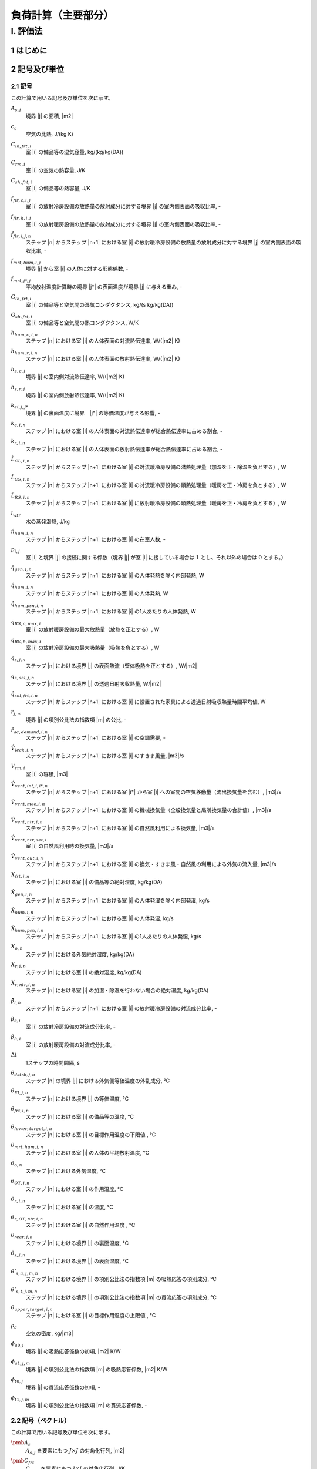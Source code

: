 ﻿.. include:: definition.txt

************************************************************************************************************************
負荷計算（主要部分）
************************************************************************************************************************

========================================================================================================================
I. 評価法
========================================================================================================================

------------------------------------------------------------------------------------------------------------------------
1 はじめに
------------------------------------------------------------------------------------------------------------------------

------------------------------------------------------------------------------------------------------------------------
2 記号及び単位
------------------------------------------------------------------------------------------------------------------------

^^^^^^^^^^^^^^^^^^^^^^^^^^^^^^^^^^^^^^^^^^^^^^^^^^^^^^^^^^^^^^^^^^^^^^^^^^^^^^^^^^^^^^^^^^^^^^^^^^^^^^^^^^^^^^^^^^^^^^^^
2.1 記号
^^^^^^^^^^^^^^^^^^^^^^^^^^^^^^^^^^^^^^^^^^^^^^^^^^^^^^^^^^^^^^^^^^^^^^^^^^^^^^^^^^^^^^^^^^^^^^^^^^^^^^^^^^^^^^^^^^^^^^^^

この計算で用いる記号及び単位を次に示す。

:math:`A_{s,j}`
    | 境界 |j| の面積, |m2|
:math:`c_a`
    | 空気の比熱, J/(kg K)
:math:`C_{lh,frt,i}`
    | 室 |i| の備品等の湿気容量, kg/(kg/kg(DA))
:math:`C_{rm,i}`
    | 室 |i| の空気の熱容量, J/K
:math:`C_{sh,frt,i}`
    | 室 |i| の備品等の熱容量, J/K
:math:`f_{flr,c,i,j}`
    | 室 |i| の放射冷房設備の放熱量の放射成分に対する境界 |j| の室内側表面の吸収比率, -
:math:`f_{flr,h,i,j}`
    | 室 |i| の放射暖房設備の放熱量の放射成分に対する境界 |j| の室内側表面の吸収比率, -
:math:`\hat{f}_{flr,i,j,n}`
    | ステップ |n| からステップ |n+1| における室 |i| の放射暖冷房設備の放熱量の放射成分に対する境界 |j| の室内側表面の吸収比率, -
:math:`f_{mrt,hum,i,j}`
    | 境界 |j| から室 |i| の人体に対する形態係数, -
:math:`f_{mrt,j*,j}`
    | 平均放射温度計算時の境界 |j*| の表面温度が境界 |j| に与える重み, -
:math:`G_{lh,frt,i}`
    | 室 |i| の備品等と空気間の湿気コンダクタンス, kg/(s kg/kg(DA))
:math:`G_{sh,frt,i}`
    | 室 |i| の備品等と空気間の熱コンダクタンス, W/K
:math:`h_{hum,c,i,n}`
    | ステップ |n| における室 |i| の人体表面の対流熱伝達率, W/(|m2| K)
:math:`h_{hum,r,i,n}`
    | ステップ |n| における室 |i| の人体表面の放射熱伝達率, W/(|m2| K)
:math:`h_{s,c,j}`
    | 境界 |j| の室内側対流熱伝達率, W/(|m2| K)
:math:`h_{s,r,j}`
    | 境界 |j| の室内側放射熱伝達率, W/(|m2| K)
:math:`k_{ei,j,j*}`
    | 境界 |j| の裏面温度に境界　|j*| の等価温度が与える影響, -
:math:`k_{c,i,n}`
    | ステップ |n| における室 |i| の人体表面の対流熱伝達率が総合熱伝達率に占める割合, -
:math:`k_{r,i,n}`
    | ステップ |n| における室 |i| の人体表面の放射熱伝達率が総合熱伝達率に占める割合, -
:math:`\hat{L}_{CL,i,n}`
    | ステップ |n| からステップ |n+1| における室 |i| の対流暖冷房設備の潜熱処理量（加湿を正・除湿を負とする）, W
:math:`\hat{L}_{CS,i,n}`
    | ステップ |n| からステップ |n+1| における室 |i| の対流暖冷房設備の顕熱処理量（暖房を正・冷房を負とする）, W
:math:`\hat{L}_{RS,i,n}`
    | ステップ |n| からステップ |n+1| における室 |i| に放射暖冷房設備の顕熱処理量（暖房を正・冷房を負とする）, W
:math:`l_{wtr}`
    | 水の蒸発潜熱, J/kg
:math:`\hat{n}_{hum,i,n}`
    | ステップ |n| からステップ |n+1| における室 |i| の在室人数, -
:math:`p_{i,j}`
    | 室 |i| と境界 |j| の接続に関する係数（境界 |j| が室 |i| に接している場合は :math:`1` とし、それ以外の場合は :math:`0` とする。）
:math:`\hat{q}_{gen,i,n}`
    | ステップ |n| からステップ |n+1| における室 |i| の人体発熱を除く内部発熱, W
:math:`\hat{q}_{hum,i,n}`
    | ステップ |n| からステップ |n+1| における室 |i| の人体発熱, W
:math:`\hat{q}_{hum,psn,i,n}`
    | ステップ |n| からステップ |n+1| における室 |i| の1人あたりの人体発熱, W
:math:`q_{RS,c,max,i}`
    | 室 |i| の放射暖房設備の最大放熱量（放熱を正とする）, W
:math:`q_{RS,h,max,i}`
    | 室 |i| の放射冷房設備の最大吸熱量（吸熱を負とする）, W
:math:`q_{s,j,n}`
    | ステップ |n| における境界 |j| の表面熱流（壁体吸熱を正とする）, W/|m2|
:math:`q_{s,sol,j,n}`
    | ステップ |n| における境界 |j| の透過日射吸収熱量, W/|m2|
:math:`\hat{q}_{sol,frt,i,n}`
    | ステップ |n| からステップ |n+1| における室 |i| に設置された家具による透過日射吸収熱量時間平均値, W
:math:`r_{j,m}`
    | 境界 |j| の項別公比法の指数項 |m| の公比, -
:math:`\hat{r}_{ac,demand,i,n}`
    | ステップ |n| からステップ |n+1| における室 |i| の空調需要, -
:math:`\hat{V}_{leak,i,n}`
    | ステップ |n| からステップ |n+1| における室 |i| のすきま風量, |m3|/s
:math:`V_{rm,i}`
    | 室 |i| の容積, |m3|
:math:`\hat{V}_{vent,int,i,i*,n}`
    | ステップ |n| からステップ |n+1| における室 |i*| から室 |i| への室間の空気移動量（流出換気量を含む）, |m3|/s
:math:`\hat{V}_{vent,mec,i,n}`
    | ステップ |n| からステップ |n+1| における室 |i| の機械換気量（全般換気量と局所換気量の合計値）, |m3|/s
:math:`\hat{V}_{vent,ntr,i,n}`
    | ステップ |n| からステップ |n+1| における室 |i| の自然風利用による換気量, |m3|/s
:math:`\hat{V}_{vent,ntr,set,i}`
    | 室 |i| の自然風利用時の換気量, |m3|/s
:math:`\hat{V}_{vent,out,i,n}`
    | ステップ |n| からステップ |n+1| における室 |i| の換気・すきま風・自然風の利用による外気の流入量, |m3|/s
:math:`X_{frt,i,n}`
    | ステップ |n| における室 |i| の備品等の絶対湿度, kg/kg(DA)
:math:`\hat{X}_{gen,i,n}`
    | ステップ |n| からステップ |n+1| における室 |i| の人体発湿を除く内部発湿, kg/s
:math:`\hat{X}_{hum,i,n}`
    | ステップ |n| からステップ |n+1| における室 |i| の人体発湿, kg/s
:math:`\hat{X}_{hum,psn,i,n}`
    | ステップ |n| からステップ |n+1| における室 |i| の1人あたりの人体発湿, kg/s
:math:`X_{o,n}`
    | ステップ |n| における外気絶対湿度, kg/kg(DA)
:math:`X_{r,i,n}`
    | ステップ |n| における室 |i| の絶対湿度, kg/kg(DA)
:math:`X_{r,ntr,i,n}`
    | ステップ |n| における室 |i| の加湿・除湿を行わない場合の絶対湿度, kg/kg(DA)
:math:`\hat{\beta}_{i,n}`
    | ステップ |n| からステップ |n+1| における室 |i| の放射暖冷房設備の対流成分比率, -
:math:`\beta_{c,i}`
    | 室 |i| の放射冷房設備の対流成分比率, -
:math:`\beta_{h,i}`
    | 室 |i| の放射暖房設備の対流成分比率, -
:math:`\Delta t`
    | 1ステップの時間間隔, s
:math:`\theta_{dstrb,j,n}`
    | ステップ |n| の境界 |j| における外気側等価温度の外乱成分, ℃
:math:`\theta_{EI,j,n}`
    | ステップ |n| における境界 |j| の等価温度, ℃
:math:`\theta_{frt,i,n}`
    | ステップ |n| における室 |i| の備品等の温度, ℃
:math:`\theta_{lower,target,i,n}`
    | ステップ |n| における室 |i| の目標作用温度の下限値 , ℃
:math:`\theta_{mrt,hum,i,n}`
    | ステップ |n| における室 |i| の人体の平均放射温度, ℃
:math:`\theta_{o,n}`
    | ステップ |n| における外気温度, ℃
:math:`\theta_{OT,i,n}`
    | ステップ |n| における室 |i| の作用温度, ℃
:math:`\theta_{r,i,n}`
    | ステップ |n| における室 |i| の温度, ℃
:math:`\theta_{r,OT,ntr,i,n}`
    | ステップ |n| における室 |i| の自然作用温度 , ℃
:math:`\theta_{rear,j,n}`
    | ステップ |n| における境界 |j| の裏面温度, ℃
:math:`\theta_{s,j,n}`
    | ステップ |n| における境界 |j| の表面温度, ℃
:math:`\theta'_{s,a,j,m,n}`
    | ステップ |n| における境界 |j| の項別公比法の指数項 |m| の吸熱応答の項別成分, ℃
:math:`\theta'_{s,t,j,m,n}`
    | ステップ |n| における境界 |j| の項別公比法の指数項 |m| の貫流応答の項別成分, ℃
:math:`\theta_{upper,target,i,n}`
    | ステップ |n| における室 |i| の目標作用温度の上限値 , ℃
:math:`\rho_a`
    | 空気の密度, kg/|m3|
:math:`\phi_{a0,j}`
    | 境界 |j| の吸熱応答係数の初項, |m2| K/W
:math:`\phi_{a1,j,m}`
    | 境界 |j| の項別公比法の指数項 |m| の吸熱応答係数, |m2| K/W
:math:`\phi_{t0,j}`
    | 境界 |j| の貫流応答係数の初項, -
:math:`\phi_{t1,j,m}`
    | 境界 |j| の項別公比法の指数項 |m| の貫流応答係数, -


^^^^^^^^^^^^^^^^^^^^^^^^^^^^^^^^^^^^^^^^^^^^^^^^^^^^^^^^^^^^^^^^^^^^^^^^^^^^^^^^^^^^^^^^^^^^^^^^^^^^^^^^^^^^^^^^^^^^^^^^
2.2 記号（ベクトル）
^^^^^^^^^^^^^^^^^^^^^^^^^^^^^^^^^^^^^^^^^^^^^^^^^^^^^^^^^^^^^^^^^^^^^^^^^^^^^^^^^^^^^^^^^^^^^^^^^^^^^^^^^^^^^^^^^^^^^^^^

この計算で用いる記号及び単位を次に示す。

:math:`\pmb{A}_{s}`
    | :math:`A_{s,j}` を要素にもつ :math:`J \times J` の対角化行列, |m2|
:math:`\pmb{C}_{frt}`
    | :math:`C_{frt,i}` を要素にもつ :math:`I \times I` の対角化行列, J/K
:math:`\pmb{C}_{lh,frt}`
    | :math:`C_{lh,frt,i}` を要素にもつ :math:`I \times I` の対角化行列, kg/(kg/kg(DA))
:math:`\pmb{C}_{rm}`
    | :math:`C_{rm,i}` を要素にもつ :math:`I \times I` の対角化行列, J/K
:math:`\pmb{G}_{frt}`
    | :math:`G_{frt,i}` を要素にもつ :math:`I \times I` の対角化行列, W / K
:math:`\pmb{h}_{s,c}`
    | :math:`h_{s,c,j}` を要素にもつ :math:`J \times J` の対角化行列
:math:`\pmb{h}_{s,r}`
    | :math:`h_{s,r,j}` を要素にもつ :math:`J \times J` の対角化行列
:math:`\pmb{k}_{c,n}`
    | :math:`k_{c,i,n}` を要素にもつ :math:`I \times I` の対角化行列
:math:`\pmb{k}_{ei}`
    | :math:`k_{ei,j,j*}` を要素にもつ :math:`J \times J` の行列, -
:math:`\pmb{k}_{r,n}`
    | :math:`k_{r,i,n}` を要素にもつ :math:`I \times I` の対角化行列
:math:`\hat{\pmb{L}}_{CL,n}`
    | :math:`\hat{L}_{CL,i,n}` を要素にもつ :math:`I \times 1` の縦行列, W
:math:`\hat{\pmb{L}}_{CS,n}`
    | :math:`\hat{L}_{CS,i,n}` を要素にもつ :math:`I \times 1` で表される縦行列, W
:math:`\hat{\pmb{L}}_{RS,n}`
    | :math:`\hat{L}_{RS,i,n}` を要素にもつ :math:`I \times 1` の縦行列, W
:math:`\hat{\pmb{q}}_{gen,n}`
    | :math:`\hat{q}_{gen,i,n}` を要素にもつ :math:`I \times 1` の縦行列, W
:math:`\hat{\pmb{q}}_{hum,n}`
    | :math:`\hat{q}_{hum,i,n}` を要素にもつ :math:`I \times 1` の縦行列, W
:math:`\hat{\pmb{V}}_n`
    | :math:`V_{i,n}` を要素にもつ :math:`I \times I` の対角化行列, |m3| |s-1|
:math:`\hat{\pmb{V}}_{vent,int,n}`
    | :math:`\hat{V}_{vent,int,i,i*,n}` を要素にもつ :math:`I \times I` の行列, |m3| |s-1|
:math:`\hat{\pmb{V}}_{vent,out,n}`
    | :math:`\hat{V}_{vent,out,i,n}` を要素にもつ :math:`I \times 1` の縦行列, |m3| |s-1|
:math:`\pmb{X}_{r,n}`
    | :math:`X_{r,i,n}` を要素にもつ :math:`I \times 1` の縦行列, kg/kg(DA)
:math:`\pmb{X}_{r,ntr,n+1}`
    | :math:`X_{r,ntr,i,n+1}` を要素にもつ :math:`I \times 1` の縦行列, kg/kg(DA)
:math:`\hat{\pmb{\beta}}_{n}`
    | :math:`\hat{\beta}_{i,n}` を要素にもつ :math:`I \times I` の対角化行列
:math:`\pmb{\theta}_{dstrb,n}`
    | :math:`\theta_{dstrb,j,n}` を要素にもつ :math:`J \times 1` の縦行列, ℃
:math:`\pmb{\theta}_{frt,n}`
    | :math:`\theta_{frt,i,n}` を要素にもつ :math:`I \times 1` の縦行列, ℃
:math:`\pmb{\theta}_{o,n}`
    | :math:`I \times 1` の縦行列であり、 :math:`\theta_{o,i,n} = \theta_{o,n}` , ℃
:math:`\pmb{\theta}_{OT,n}`
    | :math:`\theta_{OT,i,n}` を要素にもつ :math:`I \times 1` で表される縦行列, -
:math:`\pmb{\theta}_{r,n}`
    | :math:`\theta_{r,i,n}` を要素にもつ :math:`I \times 1` の縦行列, ℃
:math:`\pmb{\theta}_{rear,n}`
    | :math:`\theta_{rear,j,n}` を要素にもつ :math:`J \times 1` の縦行列, ℃
:math:`\pmb{\theta}_{s,n}`
    | :math:`\theta_{s,i,n}` を要素にもつ :math:`I \times 1` の縦行列, ℃
:math:`\pmb{\phi}_{a0}`
    | :math:`\phi_{a0,j}` を要素にもつ :math:`J \times J` の対角化行列, |m2| K/W
:math:`\pmb{\phi}_{t0}`
    | :math:`\phi_{t0,j}` を要素にもつ :math:`J \times J` の対角化行列, -

^^^^^^^^^^^^^^^^^^^^^^^^^^^^^^^^^^^^^^^^^^^^^^^^^^^^^^^^^^^^^^^^^^^^^^^^^^^^^^^^^^^^^^^^^^^^^^^^^^^^^^^^^^^^^^^^^^^^^^^^
2.3 温度バランス・熱バランスに関する係数
^^^^^^^^^^^^^^^^^^^^^^^^^^^^^^^^^^^^^^^^^^^^^^^^^^^^^^^^^^^^^^^^^^^^^^^^^^^^^^^^^^^^^^^^^^^^^^^^^^^^^^^^^^^^^^^^^^^^^^^^

ステップ |n+1| における境界 |j| の表面温度 :math:`\theta_{s,j,n+1}`　、
ステップ |n+1| における室 |j| の温度 :math:`\theta,j,n+1` 、及び
ステップ |n| からステップ |n+1| における室 |i| の放射暖冷房設備の顕熱処理量（暖房を正・冷房を負とする）  :math:`\hat{L}_{RS,i,n}`
の関係は次式で表されるとする。

.. math::
    :nowrap:

    \begin{align*}
        \pmb{f}_{AX} \cdot \pmb{\theta}_{s,n+1}
        = \pmb{f}_{FIA} \cdot \pmb{\theta}_{r,n+1}
        + \pmb{f}_{CRX,n+1}
        + \pmb{f}_{FLB,n+1} \cdot \hat{\pmb{L}}_{RS,n}
        + \pmb{f}_{CVL,n+1}
    \end{align*}

    \begin{align*}
        \pmb{\theta}_{s,n+1}
        = \pmb{f}_{WSR} \cdot \pmb{\theta}_{r,n+1}
        + \pmb{f}_{WSC, n+1}
        + \pmb{f}_{WSB, n+1} \cdot \pmb{\hat{L}}_{RS,n}
        + \pmb{f}_{WSV,n+1}
    \end{align*}

ステップ |n+1| における室 |i| の温度 :math:`\theta_{r,i,n+1}` 、
ステップ |n| からステップ |n+1| における室 |i| の対流暖冷房設備の顕熱処理量（暖房を正・冷房を負とする） :math:`\hat{\pmb{L}}_{CS,i,n}` 、および
ステップ |n| からステップ |n+1| における室 |i| の放射暖冷房設備の顕熱処理量（暖房を正・冷房を負とする） :math:`\hat{\pmb{L}}_{RS,i,n}`
の関係は次式で表されるとする。

.. math::
    :nowrap:

    \begin{align*}
        \hat{\pmb{f}}_{BRM,n} \cdot \pmb{\theta}_{r,n+1}
        = \hat{\pmb{f}}_{BRC,n}
        + \hat{\pmb{L}}_{CS,n}
        + \pmb{f}_{BRL, n} \cdot \hat{\pmb{L}}_{RS,n}
    \end{align*}

ステップ |n+1| における室 |i| の温度 :math:`\theta_{r,i,n+1}` 、
ステップ |n+1| における室 |i| の作用温度 :math:`\theta_{OT,i,n+1}` 、および
ステップ |n| からステップ |n+1| における室 |i| の放射暖冷房設備の顕熱処理量（暖房を正・冷房を負とする） :math:`\hat{\pmb{L}}_{RS,i,n}`
の関係は次式で表されるとする。

.. math::
    :nowrap:

    \begin{align*}
        \pmb{\theta}_{r,n+1}
        = \pmb{f}_{XOT,n+1} \cdot \pmb{\theta}_{OT,n+1}
        + \pmb{f}_{XLR,n+1} \cdot \hat{\pmb{L}}_{RS,n}
        + \pmb{f}_{XC,n+1}
    \end{align*}

ステップ |n+1| における室 |i| の作用温度 :math:`\theta_{OT,i,n+1}` 、
ステップ |n| からステップ |n+1| における室 |i| の対流暖冷房設備の顕熱処理量（暖房を正・冷房を負とする） :math:`\hat{\pmb{L}}_{CS,i,n}` 、および
ステップ |n| からステップ |n+1| における室 |i| の放射暖冷房設備の顕熱処理量（暖房を正・冷房を負とする） :math:`\hat{\pmb{L}}_{RS,i,n}`
の関係は次式で表されるとする。

.. math::
    :nowrap:

    \begin{align*}
        \hat{\pmb{f}}_{BRM,OT,n} \cdot \pmb{\theta}_{OT,n+1}
        = \hat{\pmb{f}}_{BRC,OT,n}
        + \hat{\pmb{L}}_{CS,n}
        + \pmb{f}_{BRL,OT,n} \cdot \hat{\pmb{L}}_{RS,n}
    \end{align*}

ここで、

:math:`\pmb{f}_{AX}`
    | :math:`f_{AX,j,j*}` を要素にもつ、:math:`J \times J` の行列, -
:math:`\pmb{f}_{FIA}`
    | :math:`f_{FIA,j,i}` を要素にもつ、:math:`J \times I` の行列, -
:math:`\pmb{f}_{CRX,n}`
    | :math:`f_{CRX,j,j*,n}` を要素にもつ :math:`I \times 1` で表される縦行列, ℃
:math:`\pmb{F}_{FLB,n}`
    | :math:`f_{FLB,j，i,n}` を要素にもつ、:math:`J \times I` の行列, K/W
:math:`\pmb{f}_{CVL,n}`
    | :math:`f_{CVL,j,n}` を要素にもつ :math:`J \times 1` で表される縦行列, ℃

:math:`\pmb{ｆ}_{WSR}`
    | :math:`f_{WSR,j,i}` を要素にもつ :math:`J \times I` で表される行列, -
:math:`\pmb{f}_{WSC,n}`
    | :math:`f_{WSC,j,n}` を要素にもつ :math:`J \times 1` で表される縦行列, ℃
:math:`\pmb{f}_{WSB,n}`
    | :math:`f_{WSB,j,i,n}` を要素にもつ :math:`J \times I` で表される行列, K/W
:math:`\pmb{f}_{WSV,n}`
    | :math:`f_{WSV,j,n}` を要素にもつ :math:`J \times 1` で表される縦行列, ℃

:math:`\hat{\pmb{f}}_{BRM,n}`
    | :math:`\hat{f}_{BRM,i,i,n}` を要素にもつ :math:`I \times I` で表される行列, W / K
:math:`\hat{\pmb{f}}_{BRC,n}`
    | :math:`\hat{f}_{BRC,i,n}` を要素にもつ :math:`I \times 1` で表される縦行列, W
:math:`\hat{\pmb{f}}_{BRL,n}`
    | :math:`\hat{f}_{BRL,i,i,n}` を要素にもつ :math:`I \times I` で表される行列, -

:math:`\pmb{f}_{XOT,n}`
    | :math:`f_{XOT,i,i,n}` を要素にもつ :math:`I \times I` で表される行列, -
:math:`\pmb{f}_{XLR,n}`
    | :math:`f_{XLR,i,i,n}` を要素にもつ :math:`I \times I` で表される行列, K/W
:math:`\pmb{f}_{XC,n}`
    | :math:`f_{XC,i,n}` を要素にもつ :math:`I \times 1` で表される縦行列, ℃

:math:`\hat{\pmb{f}}_{BRM,OT,n}`
    | :math:`\hat{f}_{BRM,OT,i,i,n}` を要素にもつ :math:`I \times I` で表される行列, W/K
:math:`\hat{\pmb{f}}_{BRC,OT,n}`
    | :math:`\hat{f}_{BRC,OT,i,i,n}` を要素にもつ :math:`I \times I` で表される行列, W
:math:`\hat{\pmb{f}}_{BRL,OT,n}`
    | :math:`\hat{f}_{BRL,OT,i,i,n}` を要素にもつ :math:`I \times I` で表される縦行列, -

である。本資料では、各要素は単に係数と呼び、例えば、
行列 :math:`\pmb{f}_{AX}` の要素は単に、「係数 :math:`f_{AX,j,j*}` 」と呼ぶ。

:math:`\pmb{f}_{h,cst,n}`
    | :math:`f_{h,cst,i,n}` を要素にもつ :math:`I \times 1` の縦行列, kg/s
:math:`\pmb{f}_{h,wgt,n}`
    | :math:`f_{h,wgt,i,i*,n}` を要素にもつ :math:`I \times I` の行列, kg/(s　(kg/kg(DA)))
:math:`\hat{\pmb{f}}_{L,CL,cst,n}`
    | :math:`\hat{f}_{L,CL,cst,i,n}` を要素にもつ :math:`I \times 1` の縦行列, kg/s
:math:`\hat{\pmb{f}}_{L,CL,wgt,n}`
    | :math:`\hat{f}_{L,CL,wgt,i,i*,n}` を要素にもつ :math:`I \times I` の行列, kg/(s (kg/kg(DA)))

:math:`f_{h,cst,i,n}`
    | ステップ |n| における室 |i| の潜熱バランスに関する係数, kg/s
:math:`f_{h,wgt,i,i*,n}`
    | ステップ |n| における室 |i*| の絶対湿度が室 |i| の潜熱バランスに与える影響を表す係数, kg/(s (kg/kg(DA)))
:math:`\hat{f}_{L,CL,cst,i,n}`
    | ステップ |n| から |n+1| における室 |i| の潜熱負荷に与える影響を表す係数, kg/s
:math:`\hat{f}_{L,CL,wgt,i,i*,n}`
    | ステップ |n+1| における室 |i*| の絶対湿度がステップ |n| から |n+1| における室 |i| の潜熱負荷に与える影響を表す係数, kg/(s (kg/kg(DA)))


^^^^^^^^^^^^^^^^^^^^^^^^^^^^^^^^^^^^^^^^^^^^^^^^^^^^^^^^^^^^^^^^^^^^^^^^^^^^^^^^^^^^^^^^^^^^^^^^^^^^^^^^^^^^^^^^^^^^^^^^
2.4 添え字
^^^^^^^^^^^^^^^^^^^^^^^^^^^^^^^^^^^^^^^^^^^^^^^^^^^^^^^^^^^^^^^^^^^^^^^^^^^^^^^^^^^^^^^^^^^^^^^^^^^^^^^^^^^^^^^^^^^^^^^^

この計算で用いる添え字を次に示す。

:math:`i`
    | 室
:math:`j`
    | 境界

------------------------------------------------------------------------------------------------------------------------
3 繰り返し計算（建物全般）
------------------------------------------------------------------------------------------------------------------------

^^^^^^^^^^^^^^^^^^^^^^^^^^^^^^^^^^^^^^^^^^^^^^^^^^^^^^^^^^^^^^^^^^^^^^^^^^^^^^^^^^^^^^^^^^^^^^^^^^^^^^^^^^^^^^^^^^^^^^^^
3.1 湿度と潜熱処理量
^^^^^^^^^^^^^^^^^^^^^^^^^^^^^^^^^^^^^^^^^^^^^^^^^^^^^^^^^^^^^^^^^^^^^^^^^^^^^^^^^^^^^^^^^^^^^^^^^^^^^^^^^^^^^^^^^^^^^^^^

ステップ |n+1| における室 |i| の備品等の絶対湿度 :math:`X_{frt,i,n+1}` は、式(1.1)により表される。

.. math::
    :nowrap:

    \begin{align*}
        X_{frt,i,n+1} = \frac{ C_{lh,frt,i} \cdot X_{frt,i,n} + \Delta t \cdot G_{lh,frt,i} \cdot X_{r,i,n+1} }
        { C_{lh,frt,i} + \Delta t \cdot G_{lh,frt,i} }
        \tag{1.1}
    \end{align*}

ステップ |n| からステップ |n+1| における室 |i| の対流暖冷房設備の潜熱処理量（加湿を正・除湿を負とする） :math:`\hat{L}_{CL,i,n}` は、
式(1.2)により表される。

.. math::
    :nowrap:

    \begin{align*}
        \pmb{\hat{L}}_{CL,n}
        = l_{wtr} \cdot ( \pmb{\hat{f}}_{L,CL,wgt,n} \cdot \pmb{X}_{r,n+1} + \pmb{\hat{f}}_{L,CL,cst,n} )
        \tag{1.2}
    \end{align*}

ステップ |n+1| における室 |i| の絶対湿度 :math:`X_{r,i,n+1}` は、式(1.3)で表される。

.. math::
    :nowrap:

    \begin{align*}
        \pmb{X}_{r,n+1}　= ( \hat{\pmb{f}}_{h,wgt,n} - \hat{\pmb{f}}_{L,CL,wgt,n} )^{-1} \cdot ( \hat{\pmb{f}}_{h,cst,n} + \hat{\pmb{f}}_{L,CL,cst,n} )
        \tag{1.3}
    \end{align*}

係数 :math:`\hat{f}_{L,CL,wgt,i,i*,n}` 及び係数 :math:`\hat{f}_{L,CL,cst,i,n}` は、
ステップ |n| からステップ |n+1| における室 |i| の暖冷房設備の顕熱処理量（暖房を正・冷房を負とする） :math:`\hat{L}_{CS,i,n}` 、
ステップ |n+1| における室 |i| の温度 :math:`\theta_{r,i,n+1}` 、および
ステップ |n+1| における室 |i| の加湿・除湿を行わない場合の絶対湿度 :math:`X_{r,ntr,i,n+1}` に応じて定まり、
その計算方法を????に示す。

ステップ |n+1| における室 |i| の加湿・除湿を行わない場合の絶対湿度 :math:`X_{r,ntr,i,n+1}` は、式(1.4)により表される。

.. math::
    :nowrap:

    \begin{align*}
        \pmb{X}_{r,ntr,n+1}　= \hat{\pmb{f}}_{h,wgt,n}^{-1} \cdot \hat{\pmb{f}}_{h,cst,n}
        \tag{1.4}
    \end{align*}

係数 :math:`f_{h,wgt,i,i*,n}` は、式(1.5)により表される。

.. math::
    :nowrap:

    \begin{align*}
        \hat{f}_{h,wgt,i,i*,n}
        &= \left( \rho_a \cdot \left( \frac{ V_{rm,i} }{ \Delta t } + \hat{V}_{vent,out,i,n} \right) + \frac{ G_{lh,frt,i} \cdot C_{lh,frt,i} }{ C_{lh,frt,i} + \Delta t \cdot G_{lh,frt,i} } \right) \cdot \delta_{ii*} \\
    	&- \rho_a \cdot \hat{V}_{vent,int,i,i*}
        \tag{1.5}
    \end{align*}

係数 :math:`\hat{f}_{h,cst,i,n}` は、式(1.6)により表される。

.. math::
    :nowrap:

    \begin{align*}
        \hat{f}_{h,cst,i,n}
        &= \rho_a \cdot \frac{ V_{rm,i} }{ \Delta t } \cdot X_{r,i,n}
        + \rho_a \cdot \hat{V}_{vent,out,i,n} \cdot X_{o,n+1} \\
	    &+ \frac{G_{lh,frt,i} \cdot C_{lh,frt,i} }{ C_{lh,frt,i} + \Delta t \cdot G_{lh,frt,i} } \cdot X_{frt,i,n}
        + \hat{X}_{gen,i,n} + \hat{X}_{hum,i,n}
        \tag{1.6}
    \end{align*}


ステップ |n| からステップ |n+1| における室 |i| の人体発湿 :math:`\hat{X}_{hum,i,n}` は、式(1.7)により表される。

.. math::
    :nowrap:

    \begin{align*}
        \hat{X}_{hum,i,n} = \hat{X}_{hum,psn,i,n} \cdot \hat{n}_{hum,i,n} \tag{1.7}
    \end{align*}

ステップ |n| からステップ |n+1| における室 |i| の1人あたりの人体発湿　:math:`\hat{X}_{hum,psn,i,n}` は、
ステップ |n| における室 |i| の温度 :math:`\theta_{r,i,n}` に応じて定まり、
その計算方法を????に示す。

^^^^^^^^^^^^^^^^^^^^^^^^^^^^^^^^^^^^^^^^^^^^^^^^^^^^^^^^^^^^^^^^^^^^^^^^^^^^^^^^^^^^^^^^^^^^^^^^^^^^^^^^^^^^^^^^^^^^^^^^
3.2 温度と顕熱処理量
^^^^^^^^^^^^^^^^^^^^^^^^^^^^^^^^^^^^^^^^^^^^^^^^^^^^^^^^^^^^^^^^^^^^^^^^^^^^^^^^^^^^^^^^^^^^^^^^^^^^^^^^^^^^^^^^^^^^^^^^

ステップ |n+1| における境界 |j| の表面熱流（壁体吸熱を正とする） :math:`q_{s,j,n+1}` は、式(2.1)により与えられる。

.. math::
    :nowrap:

    \begin{align*}
        q_{s,j,n+1} = ( \theta_{EI,j,n+1} - \theta_{s,j,n+1} ) \cdot ( h_{s,c,j} + h_{s,r,j} ) \tag{2.1}
    \end{align*}

ステップ |n+1| における境界 |j| の等価温度 :math:`\theta_{EI,j,n+1}` は、式(2.2)のように表される。

.. math::
    :nowrap:

    \begin{align*}
        \begin{split}
            \theta_{EI,j,n+1}
            &= \frac{ 1 }{ h_{s,c,j} + h_{s,r,j} } \cdot \\
            & \left( h_{s,c,j} \cdot \sum_{i=0}^{I-1}{ ( p_{i,j} \cdot \theta_{r,i,n+1} ) }
            + h_{s,r,j} \cdot \sum_{j*=0}^{J-1}{ ( f_{mrt,j,j*} \cdot \theta_{s,j*,n+1} ) } \right. \\
            & \left. + q_{s,sol,j,n+1} + \frac{ \sum_{i=0}^{I-1}{ ( \hat{f}_{flr,i,j,n} \cdot \hat{L}_{RS,i,n} \cdot (1 - \hat{\beta}_{i,n}) ) } }{ A_{s,j} } \right)
        \end{split}
        \tag{2.2}
    \end{align*}

ステップ |n+1| における室 |i| の人体の平均放射温度 :math:`\theta_{mrt,hum,i,n+1}` は、式(2.3)により表される。

.. math::
    :nowrap:

    \begin{align*}
        \theta_{mrt,hum,i,n+1} = f_{mrt,hum,i,j} \cdot \theta_{s,j,n+1} \tag{2.3}
    \end{align*}

ステップ |n+1| における室 |i| の備品等の温度 :math:`\theta_{frt,i,n+1}` は、式(2.4)で表される。

.. math::
    :nowrap:

    \begin{align*}
        \theta_{frt,i,n+1} = \frac{
            C_{sh,frt,i} \cdot \theta_{frt,i,n} + \Delta t \cdot G_{sh,frt,i} \cdot \theta_{r,i,n+1}
            + \Delta t \cdot \hat{q}_{sol,frt,i,n}
        }{ C_{sh,frt,i} + \Delta t \cdot G_{sh,frt,i} }
        \tag{2.4}
    \end{align*}

ステップ |n+1| における境界 |j| の表面温度 :math:`\theta_{s,j,n+1}` は式(2.5)により表される。

.. math::
    :nowrap:

    \begin{align*}
        \pmb{\theta}_{s,n+1}
        = \pmb{f}_{WSR} \cdot \pmb{\theta}_{r,n+1} + \pmb{f}_{WSC,n+1} + \pmb{f}_{WSB} \cdot \hat{\pmb{L}}_{RS,n} + \pmb{f}_{WSV,n+1}
        \tag{2.5}
    \end{align*}

ステップ |n+1| における室 |i| の温度 :math:`\theta_{r,i,n+1}` は式(2.6)により表される。

.. math::
    :nowrap:

    \begin{align*}
        \pmb{\theta}_{r,n+1}
        = \pmb{f}_{XOT,n+1} \cdot \pmb{\theta}_{OT,n+1} - \pmb{f}_{XLR,n+1} \cdot \hat{\pmb{L}}_{RS,n} - \pmb{f}_{XC,n+1}
        \tag{2.6}
    \end{align*}

ステップ |n+1| における室の作用温度　:math:`\pmb{\theta}_{OT,i,n+1}` は式(2.7)により表される。

.. math::
    :nowrap:

    \begin{align*}
        \hat{\pmb{f}}_{BRM,OT,n} \cdot \pmb{\theta}_{OT,n+1}
        = \hat{\pmb{L}}_{CS,n}
        + \hat{\pmb{f}}_{BRL,OT,n+1} \cdot \hat{\pmb{L}}_{RS,n}
        + \hat{\pmb{f}}_{BRC,OT,n+1}
        \tag{2.7}
    \end{align*}

作用温度（左辺の :math:`\theta_{OT,i,n+1}` ）を与えて
負荷（右辺の :math:`\hat{L}_{CS,i,n}` 及び :math:`\hat{L}_{RS,i,n}` ）を未知数として計算する場合（いわゆる負荷計算）と、
負荷（右辺の :math:`\hat{L}_{CS,i,n}` 及び :math:`\hat{L}_{RS,i,n}` を与えて
作用温度（左辺の :math:`\theta_{OT,i,n+1}` ）を未知数として計算する場合（いわゆる成り行き温度）があり、
どちらの計算を行うのかは各室 :math:`i` ごとに定められる運転スケジュールにより決定される。

また、運転スケジュールから空調を行う場合でも、自然室温（空調しない場合の室温）が設定温度以上（暖房時）または設定温度以下（冷房時）の場合は、
自然室温計算を行うことになる。

負荷の :math:`\hat{L}_{CS,i,n}` 及び :math:`\hat{L}_{RS,i,n}` の内訳は、
対流暖冷房設備・放射暖冷房設備の設置の有無及びそれらの最大能力等に依存する。

負荷計算を行うか、成り行き温度計算を行うかの如何に関わらず、
作用温度 :math:`\theta_{OT,i,n+1}`　及び負荷 :math:`\hat{L}_{CS,i,n}` 及び :math:`\hat{L}_{RS,i,n}` を計算することになる。

まとめると、この計算は、

入力値

* 係数 :math:`\hat{\pmb{f}}_{BRM,OT,n+1}` , W / K
* 係数 :math:`\hat{\pmb{f}}_{BRL,OT,n+1}` , -
* 係数 :math:`\hat{\pmb{f}}_{BRC,OT,n+1}` , W
* ステップ |n| から |n+1| における室 |i| の運転モード（暖房・冷房・暖房・冷房停止で窓「開」・暖房・冷房停止で窓「閉」）
* ステップ |n+1| における室 |i| の目標作用温度の上限値 :math:`\theta_{OT,upper,target,i,n+1}`
* ステップ |n+1| における室 |i| の目標作用温度の下限値 :math:`\theta_{OT,lower,target,i,n+1}`
* ステップ |n| から |n+1| における室 |i| の空調需要 :math:`\hat{r}_{ac,demand,i,n}`
* 室 |i| の放射暖房の有無
* 室 |i| の放射冷房の有無
* 室 |i| の放射暖房設備の最大放熱量（放熱を正とする） :math:`q_{RS,h,max,i}`, W
* 室 |i| の放射冷房設備の最大吸熱量（吸熱を負とする） :math:`q_{RS,c,max,i}`, W
* ステップ |n+1| における室 |i| の自然作用温度 :math:`\theta_{r,OT,ntr,i,n+1}`, ℃

出力値

* ステップ |n+1| における室 |i| の作用温度 :math:`\theta_{OT,i,n+1}` , ℃
* ステップ |n| からステップ |n+1| における室 |i| の対流暖冷房設備の顕熱処理量（暖房を正、冷房を負とする） :math:`\hat{L}_{CS,i,n}` , W
* ステップ |n| からステップ |n+1| における室 |i| の放射暖冷房設備の顕熱処理量（暖房を正、冷房を負とする） :math:`\hat{L}_{RS,i,n}` , W

である。これらの計算方法は、付録・・・に示す。

係数 :math:`\hat{\pmb{f}}_{BRL,OT,i,i*,n}` は、式(2.8)により表される。

.. math::
    :nowrap:

    \begin{align*}
        \hat{\pmb{f}}_{BRL,OT,n} = \hat{\pmb{f}}_{BRL,n} + \hat{\pmb{f}}_{BRM,n} \cdot \pmb{f}_{XLR,n+1}
        \tag{2.8}
    \end{align*}

係数 :math:`\pmb{f}_{XLR,n+1}` は、式(2.9)により表される。

.. math::
    :nowrap:

    \begin{align*}
        \pmb{f}_{XLR,n+1} = \pmb{f}_{XOT,n+1} \cdot \pmb{k}_{r,n+1} \cdot \pmb{f}_{mrt,hum} \cdot \pmb{f}_{WSB,n+1}
        \tag{2.9}
    \end{align*}

係数 :math:`\pmb{f}_{BRL,n}` は、式(2.10)により表される。

.. math::
    :nowrap:

    \begin{align*}
        \pmb{f}_{BRL,n} = \pmb{p}_{ij} \cdot \pmb{h}_{s,c} \cdot \pmb{A}_{s} \cdot \pmb{F}_{WSB,n+1} + \hat{\pmb{\beta}}_{n}
        \tag{2.10}
    \end{align*}

また、 :math:`\pmb{p}_{ij}` は :math:`p_{i,j}` を要素にもつ、室 |i| と境界 |j| との関係を表す行列であり、

:math:`\pmb{p}_{ij}`
    | :math:`p_{i,j}` を要素にもつ :math:`I \times J` の対角化行列

とし、この転置行列を :math:`\pmb{p}_{ji}` と表記する。つまり、

.. math::
    :nowrap:

    \begin{align*}
        \pmb{p}_{ij} = \pmb{p}_{ji}^{T}
    \end{align*}

と定義する。

係数 :math:`\pmb{f}_{WSB,n+1}` は、式(2.11)により表される。

.. math::
    :nowrap:

    \begin{align*}
        \pmb{f}_{WSB,n+1} = \pmb{f}_{AX}^{-1} \cdot \pmb{f}_{FLB,n+1}
        \tag{2.11}
    \end{align*}

係数 :math:`f_{FLB,j,i,n+1}` は、式(2.12)により表される。

.. math::
    :nowrap:

    \begin{align*}
        \begin{split}
            f_{FLB,j,i,n+1}
            &= \frac{ \phi_{A0,j} \cdot ( 1 - \hat{\beta}_{i,n} ) \cdot f_{flr,i,j,n+1} }{ A_{s,j} } \\
            &+ \phi_{T0,j} \cdot \sum_{j*=0}^{J-1}{
            \frac{ k_{EI,j,j*}  \cdot ( 1 - \hat{\beta}_{i,n} ) \cdot f_{flr,i,j*,n+1} }{ A_{s,j*} \cdot ( h_{s,c,j*} + h_{s,r,j*} ) }
            }
        \end{split}
        \tag{2.12}
    \end{align*}

ステップ |n| からステップ |n+1| における室 |i| の放射暖冷房設備の対流成分比率 :math:`\hat{\beta}_{i,n}` および、
ステップ |n| からステップ |n+1| における室 |i| の放射暖冷房設備の放熱量のうち放射成分に対する境界 |j| の室内側表面の吸収比率 :math:`{\hat{f}_{flr,i,j,n}}` は、

ステップ |n| からステップ |n+1| における室 |i| の運転が暖房運転時の場合

.. math::
    :nowrap:

    \begin{align*}
        \hat{\beta}_{i,n} = \beta_{h,i} \tag{2.13a}
    \end{align*}

    \begin{align*}
        \hat{f}_{flr,i,j,n} = f_{flr,h,i,j} \tag{2.14a}
    \end{align*}

ステップ |n| からステップ |n+1| における室 |i| の運転が冷房運転時の場合

.. math::
    :nowrap:

    \begin{align*}
        \hat{\beta}_{i,n} = \beta_{c,i} \tag{2.13b}
    \end{align*}

    \begin{align*}
        \hat{f}_{flr,i,j,n} = f_{flr,c,i,j} \tag{2.14b}
    \end{align*}

それ以外の場合

.. math::
    :nowrap:

    \begin{align*}
        \hat{\beta}_{i,n} = 0 \tag{2.13c}
    \end{align*}

    \begin{align*}
        \hat{f}_{flr,i,j,n} = 0 \tag{2.14c}
    \end{align*}

とする。

「ステップ |n| からステップ |n+1| における室 |i| の運転が暖房運転時の場合」とは、
運転モードが「暖房」であり、かつ式(2.15a)を満たす場合をいう。

.. math::
    :nowrap:

    \begin{align*}
        \theta_{r,OT,ntr,i,n+1} < \theta_{lower,target,i,n+1}
        \tag{2.15a}
    \end{align*}

「ステップ |n| からステップ |n+1| における室 |i| の運転が冷房運転時の場合」とは、
運転モードが「冷房」であり、かつ式(2.15b)を満たす場合をいう。

.. math::
    :nowrap:

    \begin{align*}
        \theta_{upper,target,i,n+1} < \theta_{r,OT,ntr,i,n+1}
        \tag{2.15b}
    \end{align*}

ステップ |n+1| における室 |i| の自然作用温度 :math:`\theta_{r,OT,ntr,i,n+1}`　は式(2.16)により表される。

.. math::
    :nowrap:

    \begin{align*}
        \pmb{\theta}_{r,OT,ntr,n+1} = \pmb{f}_{BRM,OT,n+1}^{-1} \cdot \pmb{F}_{BRC,OT,n+1}
        \tag{2.16}
    \end{align*}

係数 :math:`\hat{\pmb{f}}_{BRC,OT,n}` は、式(2.17)により表される。

.. math::
    :nowrap:

    \begin{align*}
        \hat{\pmb{f}}_{BRC,OT,n} = \hat{\pmb{f}}_{BRC,n} + \hat{\pmb{f}}_{BRM,n} \cdot \pmb{f}_{XC,n+1}
        \tag{2.17}
    \end{align*}

係数 :math:`\hat{\pmb{f}}_{BRM,OT,n}` は、式(2.18)により表される。

.. math::
    :nowrap:

    \begin{align*}
        \hat{\pmb{f}}_{BRM,OT,n} = \hat{\pmb{f}}_{BRM,n} \cdot \pmb{f}_{XOT,n+1}
        \tag{2.18}
    \end{align*}

係数 :math:`\pmb{f}_{XC,n}` は、式(2.19)により表される。

.. math::
    :nowrap:

    \begin{align*}
        \pmb{f}_{XC,n+1} = \pmb{f}_{XOT,n+1} \cdot \pmb{k}_{r,n+1} \cdot \pmb{f}_{mrt,hum}
        \cdot ( \pmb{f}_{WSC,n+1} + \pmb{f}_{WSV,n+1} )
        \tag{2.19}
    \end{align*}

係数 :math:`\pmb{f}_{XOT,n+1}` は、式(2.20)により表される。

.. math::
    :nowrap:

    \begin{align*}
        \pmb{f}_{XOT,n+1} = \left( \pmb{k}_{c,n+1} + \pmb{k}_{r,n+1} \cdot \pmb{f}_{mrt,hum} \cdot \pmb{f}_{WSR} \right)^{-1}
        \tag{2.20}
    \end{align*}

ステップ |n+1| における室 |i| の人体表面の対流熱伝達率が総合熱伝達率に占める割合 :math:`k_{c,i,n+1}` 及び
ステップ |n+1| における室 |i| の人体表面の放射熱伝達率が総合熱伝達率に占める割合　:math:`k_{r,i,n+1}`　は、
式(2.21)及び式(2.22)で表される。

.. math::
    :nowrap:

    \begin{align*}
        k_{c,i,n+1} = \frac{ h_{hum,c,i,n+1} }{ ( h_{hum,c,i,n+1} + h_{hum,r,i,n+1} ) }
        \tag{2.21}
    \end{align*}

    \begin{align*}
        k_{r,i,n+1} = \frac{ h_{hum,r,i,n+1} }{ ( h_{hum,c,i,n+1} + h_{hum,r,i,n+1} ) }
        \tag{2.22}
    \end{align*}

係数 :math:`\hat{\pmb{f}}_{BRM,n}` は、式(2.23)により表される。

.. math::
    :nowrap:

    \begin{align*}
        \begin{split}
            \hat{\pmb{f}}_{BRM,n}
            & = \frac{\pmb{C}_{rm}}{\Delta t}
            + \pmb{p}_{ij} \cdot \pmb{h}_{s,c} \cdot \pmb{A}_s \cdot (\pmb{p}_{ji} - \pmb{f}_{WSR}) \\
            & + c_a \cdot \rho_a \cdot ( \hat{\pmb{V}}_{vent,out,n} - \hat{\pmb{V}}_{vent,int,n} )
            + \frac{ \pmb{G}_{sh,frt} \cdot \pmb{C}_{sh,frt} }{ ( \pmb{C}_{sh,frt} + \Delta t \cdot \pmb{G}_{sh,frt} ) }
        \end{split}
        \tag{2.23}
    \end{align*}

係数 :math:`\hat{\pmb{f}}_{BRC,n}` は、式(2.24)により表される。

.. math::
    :nowrap:

    \begin{align*}
        \begin{split}
            \hat{\pmb{f}}_{BRC,n}
            & = \frac{ \pmb{C}_{rm} \cdot \pmb{\theta}_{r,n} }{\Delta t}
            + \pmb{p}_{ij} \cdot \pmb{h}_{s,c} \cdot \pmb{A}_s \cdot (\pmb{f}_{WSC,n+1} + \pmb{f}_{WSV,n+1}) \\
            & + c_a \cdot \rho_a \cdot \hat{\pmb{V}}_{vent,out,n} \cdot \pmb{\theta}_{o,n+1} \\
            & + \hat{\pmb{q}}_{gen,n} + \hat{\pmb{q}}_{hum,n} \\
            & + \frac{ \pmb{G}_{sh,frt} \cdot ( \pmb{C}_{sh,frt} \cdot \pmb{\theta}_{frt,n} + \Delta t \cdot \hat{\pmb{q}}_{sol,frt,n} ) }
            { \pmb{C}_{sh,frt} + \Delta t \cdot \pmb{G}_{sh,frt} }
        \end{split}
        \tag{2.24}
    \end{align*}

ステップ |n| からステップ |n+1| における室 |i| の換気・すきま風・自然風の利用による外気の流入量 :math:`V_{vent,out,i,n}` は、式(2.25)により表される。

.. math::
    :nowrap:

    \begin{align*}
        \hat{V}_{vent,out,i,n} = \hat{V}_{leak,i,n} + \hat{V}_{vent,mec,i,n} + \hat{V}_{vent,ntr,i,n}
        \tag{2.25}
    \end{align*}

ステップ |n| からステップ |n+1| における室 |i| の自然風利用による換気量 :math:`\hat{V}_{vent,ntr,i,n}` は、
ステップ |n| からステップ |n+1| における室 |i| の運転モードが「暖房・冷房停止で窓「開」」の場合は、

.. math::
    :nowrap:

    \begin{align*}
        \hat{V}_{vent,ntr,i,n} = \hat{V}_{vent,ntr,set,i}
        \tag{2.26a}
    \end{align*}

とし、それ以外の場合（運転モードが「暖房・冷房停止で窓「開」」でない場合）は、

.. math::
    :nowrap:

    \begin{align*}
        \hat{V}_{vent,ntr,i,n} = 0
        \tag{2.26b}
    \end{align*}

とする。

係数 :math:`\pmb{f}_{WSV,n+1}` は、式(2.27)により表される。

.. math::
    :nowrap:

    \begin{align*}
        \pmb{f}_{WSV,n+1} = \pmb{f}_{AX}^{-1} \cdot \pmb{f}_{CVL,n+1}
        \tag{2.27}
    \end{align*}

係数 :math:`f_{CVL,j,n+1}` は、式(2-28)により表される。

.. math::
    :nowrap:

    \begin{align*}
        f_{CVL,j,n+1} = \sum_{m=1}^{M}{\theta'_{s,a,j,m,n+1}} + \sum_{m=1}^{M}{\theta_{s,t,j,m,n+1}}
        \tag{2-28}
    \end{align*}

:math:`M` は項別公比法の指数項の数である。

ステップ |n+1| における境界 |j| の項別公比法の指数項 |m| の吸熱応答の項別成分 :math:`\theta'_{s,a,j,m,n+1}` 及び、
ステップ |n+1| における境界 |j| の項別公比法の指数項 |m| の貫流応答の項別成分 :math:`\theta'_{s,t,j,m,n+1}` は、
式(2.29)及び式(2.30)により表される。

.. math::
    :nowrap:

    \begin{align*}
        \theta'_{s,a,j,m,n+1} = q_{s,j,n} \cdot \phi_{a1,j,m} + r_{j,m} \cdot \theta'_{s,a,j,m,n}
        \tag{2.29}
    \end{align*}

.. math::
    :nowrap:

    \begin{align*}
        \theta'_{s,t,j,m,n+1} = \theta_{rear,j,n} \cdot \phi_{t1,j,m} + r_{j,m} \cdot \theta'_{s,t,j,m,n}
        \tag{2.30}
    \end{align*}

ステップ |n| からステップ |n+1| における室 |i| のすきま風量 :math:`\hat{V}_{leak,i,n}` は、
ステップ |n| における室 |i| の空気温度 :math:`\theta_{r,i,n}` 及びステップ |n| における外気温度 :math:`\theta_{o,n}` に依存して、
??に示す方法により定まる。

ステップ |n| からステップ |n+1| における室 |i| の人体発熱 :math:`\hat{q}_{hum,i,n}` は、式(2.31)により表される。

.. math::
    :nowrap:

    \begin{align*}
        \hat{q}_{hum,i,n} = \hat{q}_{hum,psn,i,n} \cdot \hat{n}_{hum,i,n}
        \tag{2.31}
    \end{align*}

ステップ |n| からステップ |n+1| における室 |i| の1人あたりの人体発熱 :math:`\hat{q}_{hum,psn,i,n}` は、
ステップ |n| における室 |i| の室温 :math:`\theta_{r,i,n}` に応じて??に示す方法により定まる。


ステップ |n| における境界 |j| の裏面温度　:math:`\theta_{rear,j,n}` は、式(2.32)により表される。

.. math::
    :nowrap:

    \begin{align*}
        \pmb{\theta}_{rear,n} = \pmb{k}_{ei} \cdot \pmb{\theta}_{ei,n} + \pmb{\theta}_{dstrb,n}
        \tag{2.32}
    \end{align*}

次に示す値、

* ステップ |n| における室 |i| の人体表面の対流熱伝達率 :math:`h_{hum,c,i,n}`
* ステップ |n| における室 |i| の人体表面の放射熱伝達率 :math:`h_{hum,r,i,n}`
* ステップ |n| からステップ |n+1| における運転モード
* ステップ |n+1| における室 |i| の作用温度下限値 :math:`\theta_{lower,target,i,n+1}`
* ステップ |n+1| における室 |i| の作用温度上限値 :math:`\theta_{upper,target,i,n+1}`

は、

* ステップ |n| における室 |i| の温度 :math:`\theta_{r,i,n}`
* ステップ |n| における室 |i| の絶対湿度 :math:`X_{r,i,n}`
* ステップ |n-1| からステップ |n| における運転モード
* ステップ |n| における室 |i| の人体の平均放射温度 :math:`\theta_{mrt,hum,i,n}`
* ステップ |n| から |n+1| における室 |i| の空調需要 :math:`\hat{r}_{ac,demand,i,n}`

に応じて、??に定める方法により計算される。

------------------------------------------------------------------------------------------------------------------------
4 繰り返し計算（地盤）
------------------------------------------------------------------------------------------------------------------------

ステップ |n+1| における境界 |j| の表面熱流（壁体吸熱を正とする） :math:`q_{s,j,n+1}` は、式(3.1)により表される。

.. math::
    :nowrap:

    \begin{align*}
        q_{s,j,n+1} = ( h_{s,c,j} + h_{s,r,j} ) \cdot ( \theta_{o,n+1} - \theta_{s,j,n+1} ) \tag{3.1}
    \end{align*}

ステップ |n+1| における境界 |j| の表面温度 :math:`\theta_{s,j,n+1}` は、式(3.2)により表される。

.. math::
    :nowrap:

    \begin{align*}
        \begin{split}
            \theta_{s,j,n+1}
            &= \left( \phi_{a0,j} \cdot h_{i,j} \cdot \theta_{o,n+1} + \phi_{t0,j} \cdot \theta_{dstrb,j,n+1} \right. \\
            &+ \left. \sum_{m=0}^{M-1}{\theta'_{s,a,j,m,n+1}} + \sum_{m=0}^{M-1}{\theta'_{s,t,j,m,n+1}} \right)
            \cdot \frac{1}{1 + \phi_{a0,j} \cdot (h_{s,c,j} + h_{s,r,j}) }
        \end{split}
        \tag{3.2}
    \end{align*}

ステップ |n+1| における境界 |j| の項別公比法の指数項 |m| の吸熱応答の項別成分 :math:`\theta'_{s,a,j,m,n+1}` 及び、
ステップ |n+1| における境界 |j| の項別公比法の指数項 |m| の貫流応答の項別成分 :math:`\theta'_{s,t,j,m,n+1}` は、
式(3.3)及び式(3.4)により表される。

.. math::
    :nowrap:

    \begin{align*}
        \theta'_{s,a,j,m,n+1} = q_{s,j,n} \cdot \phi_{a1,j,m} + r_{j,m} \cdot \theta'_{s,a,j,m,n}
        \tag{3.3}
    \end{align*}

.. math::
    :nowrap:

    \begin{align*}
        \theta'_{s,t,j,m,n+1} = \theta_{dstrb,j,n} \cdot \phi_{t1,j,m} + r_{j,m} \cdot \theta'_{s,t,j,m,n}
        \tag{3.4}
    \end{align*}

------------------------------------------------------------------------------------------------------------------------
5 事前計算
------------------------------------------------------------------------------------------------------------------------

ステップ |n| における係数 :math:`f_{WSC,j,n}` は、式(4.1)により表される。

.. math::
    :nowrap:

    \begin{align*}
        \pmb{f}_{WSC,n} = \pmb{f}_{AX}^{-1} \cdot \pmb{f}_{CRX,n}
        \tag{4.1}
    \end{align*}

係数 :math:`f_{WSR,j,i}` は、式(4.2)により表される。

.. math::
    :nowrap:

    \begin{align*}
        \pmb{f}_{WSR} = \pmb{f}_{AX}^{-1} \cdot \pmb{f}_{FIA}
        \tag{4.2}
    \end{align*}

ステップ |n| における係数 :math:`f_{CRX,j,n}` は、式(4.3)により表される。

.. math::
    :nowrap:

    \begin{align*}
        \pmb{f}_{CRX,n}
        = \pmb{\phi}_{a0} \cdot \pmb{q}_{s,sol,n}
        + \pmb{\phi}_{t0} \cdot \pmb{k}_{ei} \cdot (\pmb{h}_{c} + \pmb{h}_{r})^{-1} \cdot \pmb{q}_{s,sol,n}
        + \pmb{\phi}_{t0} \cdot \pmb{\theta}_{dstrb,n}
        \tag{4.3}
    \end{align*}

係数 :math:`f_{FIA,j,i}` は、式(4.4)により表される。

.. math::
    :nowrap:

    \begin{align*}
        \pmb{f}_{FIA} = (
            \pmb{\phi}_{a0} \cdot \pmb{h}_{s,c}
            + \pmb{\phi}_{t0} \cdot \pmb{k}_{ei} \cdot (\pmb{h}_{s,c} + \pmb{h}_{s,r})^{-1} \cdot \pmb{h}_{s,c}
        ) \cdot \pmb{p}_{ji}
        \tag{4.4}
    \end{align*}

.. math::
    :nowrap:

    \begin{align*}
        \pmb{AX}
        = \pmb{I}
        + \pmb{\phi}_{A0} \cdot \pmb{h}_{i}
        - \pmb{\phi}_{A0} \cdot \pmb{h}_{r} \cdot \pmb{p} \cdot \pmb{F}_{mrt}
        - \pmb{\phi}_{T0} \cdot \pmb{h}_{i}^{-1} \cdot \pmb{h}_{r} \cdot \pmb{k}'_{EI} \cdot \pmb{p} \cdot \pmb{F}_{mrt}
        \tag{b18}
    \end{align*}


